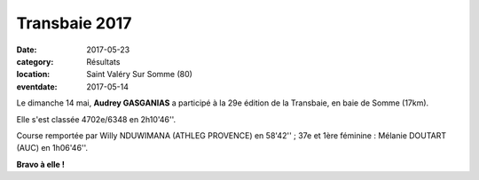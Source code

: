 Transbaie 2017
==============

:date: 2017-05-23
:category: Résultats
:location: Saint Valéry Sur Somme (80)
:eventdate: 2017-05-14

.. image:: http://assets.acr-dijon.org/transbaie2017.jpg

Le dimanche 14 mai, **Audrey GASGANIAS** a participé à la 29e édition de la Transbaie, en baie de Somme (17km).

Elle s'est classée 4702e/6348 en 2h10'46''.

Course remportée par Willy NDUWIMANA (ATHLEG PROVENCE) en 58'42'' ; 37e et 1ère féminine : Mélanie DOUTART (AUC) en 1h06'46''.

**Bravo à elle !**

